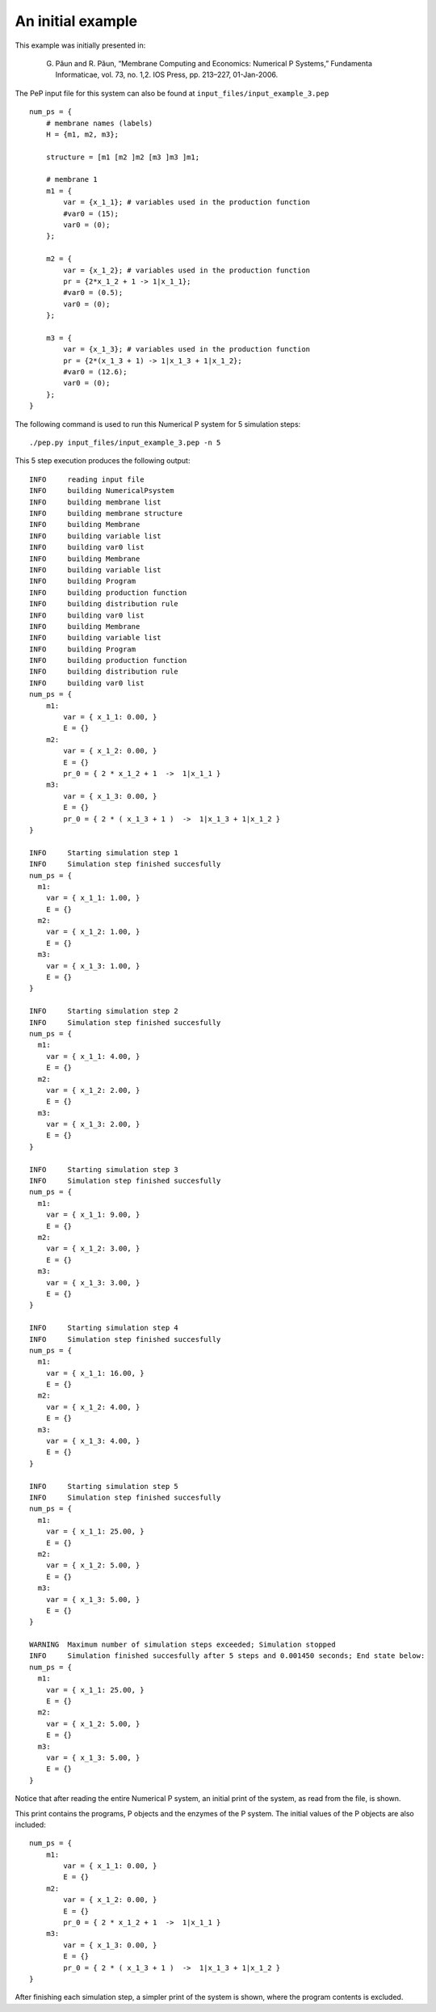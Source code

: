 ##################
An initial example
##################

This example was initially presented in:

    G. Păun and R. Păun, “Membrane Computing and Economics: Numerical P Systems,” Fundamenta Informaticae, vol. 73, no. 1,2. IOS Press, pp. 213–227, 01-Jan-2006.

The PeP input file for this system can also be found at ``input_files/input_example_3.pep`` ::

    num_ps = {
        # membrane names (labels)
        H = {m1, m2, m3};

        structure = [m1 [m2 ]m2 [m3 ]m3 ]m1;

        # membrane 1
        m1 = {
            var = {x_1_1}; # variables used in the production function
            #var0 = (15);
            var0 = (0);
        };

        m2 = {
            var = {x_1_2}; # variables used in the production function
            pr = {2*x_1_2 + 1 -> 1|x_1_1};
            #var0 = (0.5);
            var0 = (0);
        };

        m3 = {
            var = {x_1_3}; # variables used in the production function
            pr = {2*(x_1_3 + 1) -> 1|x_1_3 + 1|x_1_2};
            #var0 = (12.6);
            var0 = (0);
        };
    }

The following command is used to run this Numerical P system for 5 simulation steps::

    ./pep.py input_files/input_example_3.pep -n 5

This 5 step execution produces the following output::

    INFO     reading input file 
    INFO     building NumericalPsystem 
    INFO     building membrane list 
    INFO     building membrane structure 
    INFO     building Membrane 
    INFO     building variable list 
    INFO     building var0 list 
    INFO     building Membrane 
    INFO     building variable list 
    INFO     building Program 
    INFO     building production function 
    INFO     building distribution rule 
    INFO     building var0 list 
    INFO     building Membrane 
    INFO     building variable list 
    INFO     building Program 
    INFO     building production function 
    INFO     building distribution rule 
    INFO     building var0 list 
    num_ps = {
        m1:
            var = { x_1_1: 0.00, }
            E = {}
        m2:
            var = { x_1_2: 0.00, }
            E = {}
            pr_0 = { 2 * x_1_2 + 1  ->  1|x_1_1 }
        m3:
            var = { x_1_3: 0.00, }
            E = {}
            pr_0 = { 2 * ( x_1_3 + 1 )  ->  1|x_1_3 + 1|x_1_2 }
    }

    INFO     Starting simulation step 1 
    INFO     Simulation step finished succesfully 
    num_ps = {
      m1:
        var = { x_1_1: 1.00, }
        E = {}
      m2:
        var = { x_1_2: 1.00, }
        E = {}
      m3:
        var = { x_1_3: 1.00, }
        E = {}
    }

    INFO     Starting simulation step 2 
    INFO     Simulation step finished succesfully 
    num_ps = {
      m1:
        var = { x_1_1: 4.00, }
        E = {}
      m2:
        var = { x_1_2: 2.00, }
        E = {}
      m3:
        var = { x_1_3: 2.00, }
        E = {}
    }

    INFO     Starting simulation step 3 
    INFO     Simulation step finished succesfully 
    num_ps = {
      m1:
        var = { x_1_1: 9.00, }
        E = {}
      m2:
        var = { x_1_2: 3.00, }
        E = {}
      m3:
        var = { x_1_3: 3.00, }
        E = {}
    }

    INFO     Starting simulation step 4 
    INFO     Simulation step finished succesfully 
    num_ps = {
      m1:
        var = { x_1_1: 16.00, }
        E = {}
      m2:
        var = { x_1_2: 4.00, }
        E = {}
      m3:
        var = { x_1_3: 4.00, }
        E = {}
    }

    INFO     Starting simulation step 5 
    INFO     Simulation step finished succesfully 
    num_ps = {
      m1:
        var = { x_1_1: 25.00, }
        E = {}
      m2:
        var = { x_1_2: 5.00, }
        E = {}
      m3:
        var = { x_1_3: 5.00, }
        E = {}
    }

    WARNING  Maximum number of simulation steps exceeded; Simulation stopped 
    INFO     Simulation finished succesfully after 5 steps and 0.001450 seconds; End state below: 
    num_ps = {
      m1:
        var = { x_1_1: 25.00, }
        E = {}
      m2:
        var = { x_1_2: 5.00, }
        E = {}
      m3:
        var = { x_1_3: 5.00, }
        E = {}
    }

Notice that after reading the entire Numerical P system, an initial print of the system, as read from the file, is shown.

This print contains the programs, P objects and the enzymes of the P system. The initial values of the P objects are also included::

    num_ps = {
        m1:
            var = { x_1_1: 0.00, }
            E = {}
        m2:
            var = { x_1_2: 0.00, }
            E = {}
            pr_0 = { 2 * x_1_2 + 1  ->  1|x_1_1 }
        m3:
            var = { x_1_3: 0.00, }
            E = {}
            pr_0 = { 2 * ( x_1_3 + 1 )  ->  1|x_1_3 + 1|x_1_2 }
    }

After finishing each simulation step, a simpler print of the system is shown, where the program contents is excluded.

